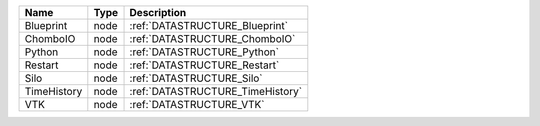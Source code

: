 

=========== ==== ================================ 
Name        Type Description                      
=========== ==== ================================ 
Blueprint   node :ref:`DATASTRUCTURE_Blueprint`   
ChomboIO    node :ref:`DATASTRUCTURE_ChomboIO`    
Python      node :ref:`DATASTRUCTURE_Python`      
Restart     node :ref:`DATASTRUCTURE_Restart`     
Silo        node :ref:`DATASTRUCTURE_Silo`        
TimeHistory node :ref:`DATASTRUCTURE_TimeHistory` 
VTK         node :ref:`DATASTRUCTURE_VTK`         
=========== ==== ================================ 


